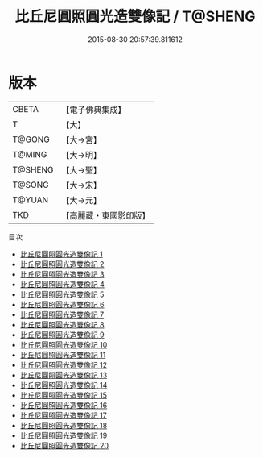 #+TITLE: 比丘尼圓照圓光造雙像記 / T@SHENG

#+DATE: 2015-08-30 20:57:39.811612
* 版本
 |     CBETA|【電子佛典集成】|
 |         T|【大】     |
 |    T@GONG|【大→宮】   |
 |    T@MING|【大→明】   |
 |   T@SHENG|【大→聖】   |
 |    T@SONG|【大→宋】   |
 |    T@YUAN|【大→元】   |
 |       TKD|【高麗藏・東國影印版】|
目次
 - [[file:KR6n0077_001.txt][比丘尼圓照圓光造雙像記 1]]
 - [[file:KR6n0077_002.txt][比丘尼圓照圓光造雙像記 2]]
 - [[file:KR6n0077_003.txt][比丘尼圓照圓光造雙像記 3]]
 - [[file:KR6n0077_004.txt][比丘尼圓照圓光造雙像記 4]]
 - [[file:KR6n0077_005.txt][比丘尼圓照圓光造雙像記 5]]
 - [[file:KR6n0077_006.txt][比丘尼圓照圓光造雙像記 6]]
 - [[file:KR6n0077_007.txt][比丘尼圓照圓光造雙像記 7]]
 - [[file:KR6n0077_008.txt][比丘尼圓照圓光造雙像記 8]]
 - [[file:KR6n0077_009.txt][比丘尼圓照圓光造雙像記 9]]
 - [[file:KR6n0077_010.txt][比丘尼圓照圓光造雙像記 10]]
 - [[file:KR6n0077_011.txt][比丘尼圓照圓光造雙像記 11]]
 - [[file:KR6n0077_012.txt][比丘尼圓照圓光造雙像記 12]]
 - [[file:KR6n0077_013.txt][比丘尼圓照圓光造雙像記 13]]
 - [[file:KR6n0077_014.txt][比丘尼圓照圓光造雙像記 14]]
 - [[file:KR6n0077_015.txt][比丘尼圓照圓光造雙像記 15]]
 - [[file:KR6n0077_016.txt][比丘尼圓照圓光造雙像記 16]]
 - [[file:KR6n0077_017.txt][比丘尼圓照圓光造雙像記 17]]
 - [[file:KR6n0077_018.txt][比丘尼圓照圓光造雙像記 18]]
 - [[file:KR6n0077_019.txt][比丘尼圓照圓光造雙像記 19]]
 - [[file:KR6n0077_020.txt][比丘尼圓照圓光造雙像記 20]]
